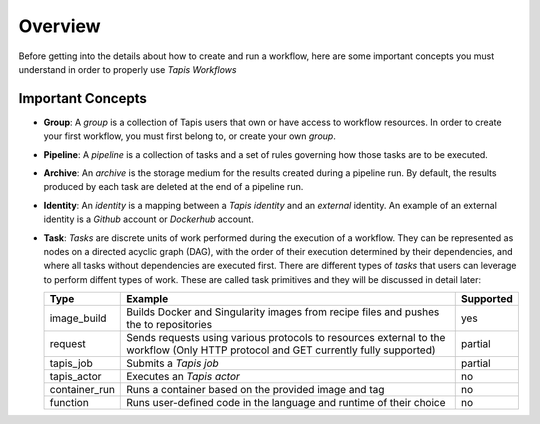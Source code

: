 -----------------
Overview
-----------------
Before getting into the details about how to create and run a workflow, here are some important concepts you must understand in order to properly use *Tapis Workflows*

Important Concepts
~~~~~~~~~~~~~~~~~~

* **Group**: A *group* is a collection of Tapis users that own or have access to workflow resources. In order to create your first workflow, you must first belong to, or create your own *group*.
* **Pipeline**: A *pipeline* is a collection of tasks and a set of rules governing how those tasks are to be executed.
* **Archive**: An *archive* is the storage medium for the results created during a pipeline run. By default, the results produced by each task are deleted at the end of a pipeline run.
* **Identity**: An *identity* is a mapping between a *Tapis identity* and an *external* identity. An example of an external identity is a *Github* account or *Dockerhub* account.
* **Task**: *Tasks* are discrete units of work performed during the execution of a workflow. They can be represented as nodes on a directed acyclic graph (DAG), with the order of their execution determined by their dependencies, and where all tasks without dependencies are executed first. There are different types of *tasks* that users can leverage to perform diffent types of work. These are called task primitives and they will be discussed in detail later:

  +---------------+-------------------------------------------------------------------------------------------------------------------------------------+-----------+
  | Type          | Example                                                                                                                             | Supported |
  +===============+=====================================================================================================================================+===========+
  | image_build   | Builds Docker and Singularity images from recipe files and pushes the to repositories                                               | yes       |
  +---------------+-------------------------------------------------------------------------------------------------------------------------------------+-----------+
  | request       | Sends requests using various protocols to resources external to the workflow (Only HTTP protocol and GET currently fully supported) | partial   |
  +---------------+-------------------------------------------------------------------------------------------------------------------------------------+-----------+
  | tapis_job     | Submits a *Tapis job*                                                                                                               | partial   |
  +---------------+-------------------------------------------------------------------------------------------------------------------------------------+-----------+
  | tapis_actor   | Executes an *Tapis actor*                                                                                                           | no        |
  +---------------+-------------------------------------------------------------------------------------------------------------------------------------+-----------+
  | container_run | Runs a container based on the provided image and tag                                                                                | no        |
  +---------------+-------------------------------------------------------------------------------------------------------------------------------------+-----------+
  | function      | Runs user-defined code in the language and runtime of their choice                                                                  | no        |
  +---------------+-------------------------------------------------------------------------------------------------------------------------------------+-----------+
